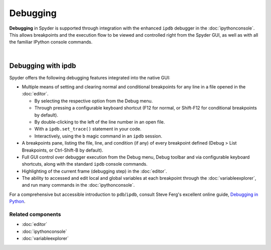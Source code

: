 #########
Debugging
#########

**Debugging** in Spyder is supported through integration with the enhanced ``ipdb`` debugger in the :doc:`ipythonconsole`.
This allows breakpoints and the execution flow to be viewed and controlled right from the Spyder GUI, as well as with all the familiar IPython console commands.

.. image:: images/debugging/debugging_console.png
   :align: center
   :alt: A Spyder IPython console window, showing the ipdb debugger in action

|


Debugging with ipdb
===================

Spyder offers the following debugging features integrated into the native GUI:

.. image:: images/debugging/debugging_condbreakpoint.png
   :align: right
   :width: 50%
   :alt: Inset of Spyder Editor, with breakpoint set and condition dialog open

* Multiple means of setting and clearing normal and conditional breakpoints for any line in a file opened in the :doc:`editor`.

  * By selecting the respective option from the Debug menu.
  * Through pressing a configurable keyboard shortcut (F12 for normal, or Shift-F12 for conditional breakpoints by default).
  * By double-clicking to the left of the line number in an open file.
  * With a ``ipdb.set_trace()`` statement in your code.
  * Interactively, using the ``b`` magic command in an ``ipdb`` session.

* A breakpoints pane, listing the file, line, and condition (if any) of every breakpoint defined (Debug > List Breakpoints, or Ctrl-Shift-B by default).
* Full GUI control over debugger execution from the Debug menu, Debug toolbar and via configurable keyboard shortcuts, along with the standard ``ipdb`` console commands.
* Highlighting of the current frame (debugging step) in the :doc:`editor`.
* The ability to accessed and edit local and global variables at each breakpoint through the :doc:`variableexplorer`, and run many commands in the :doc:`ipythonconsole`.

For a comprehensive but accessible introduction to ``pdb``/``ipdb``, consult Steve Ferg's excellent online guide, `Debugging in Python`_.

.. _Debugging in Python: https://pythonconquerstheuniverse.wordpress.com/2009/09/10/debugging-in-python/


Related components
~~~~~~~~~~~~~~~~~~

* :doc:`editor`
* :doc:`ipythonconsole`
* :doc:`variableexplorer`
